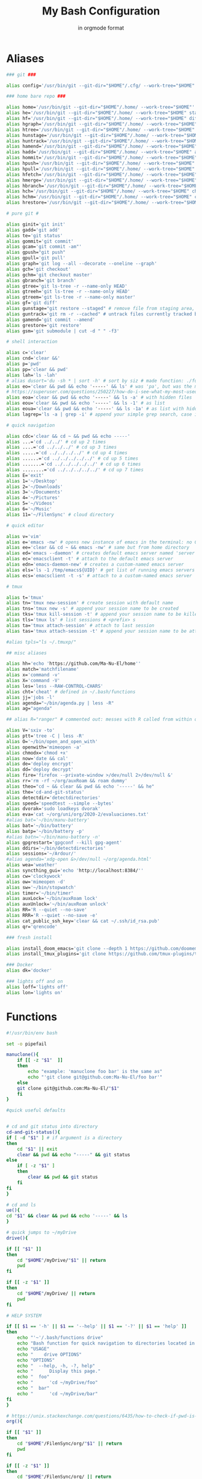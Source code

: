 :TITLE_SUBTITLE_AND_EXPORT_FILE_NAME:
#+TITLE: My Bash Configuration
#+SUBTITLE: in orgmode format
#+EXPORT_FILE_NAME: ./export/bash_configuration
:END:

* Aliases

#+begin_src bash :tangle ./aliases :shebang "#!/usr/bin/env bash" :tangle-mode (identity #o755)
### git ###

alias config='/usr/bin/git --git-dir="$HOME"/.cfg/ --work-tree="$HOME"'

### home bare repo ###

alias home='/usr/bin/git --git-dir="$HOME"/.home/ --work-tree="$HOME"'
alias he='/usr/bin/git --git-dir="$HOME"/.home/ --work-tree="$HOME" status' # same idea as "te"
alias hf='/usr/bin/git --git-dir="$HOME"/.home/ --work-tree="$HOME" diff'
alias hgraph='/usr/bin/git --git-dir="$HOME"/.home/ --work-tree="$HOME" log --all --decorate --oneline --graph'
alias htree='/usr/bin/git --git-dir="$HOME"/.home/ --work-tree="$HOME" ls-tree --name-only master'
alias hunstage='/usr/bin/git --git-dir="$HOME"/.home/ --work-tree="$HOME" restore --staged'
alias huntrack='/usr/bin/git --git-dir="$HOME"/.home/ --work-tree="$HOME" rm -r --cached'
alias hamend='/usr/bin/git --git-dir="$HOME"/.home/ --work-tree="$HOME" commit --amend'
alias hadd='/usr/bin/git --git-dir="$HOME"/.home/ --work-tree="$HOME" add'
alias hommit='/usr/bin/git --git-dir="$HOME"/.home/ --work-tree="$HOME" commit'
alias hpush='/usr/bin/git --git-dir="$HOME"/.home/ --work-tree="$HOME" push'
alias hpull='/usr/bin/git --git-dir="$HOME"/.home/ --work-tree="$HOME" pull'
alias hfetch='/usr/bin/git --git-dir="$HOME"/.home/ --work-tree="$HOME" fetch'
alias hmerge='/usr/bin/git --git-dir="$HOME"/.home/ --work-tree="$HOME" merge'
alias hbranch='/usr/bin/git --git-dir="$HOME"/.home/ --work-tree="$HOME" branch'
alias hch='/usr/bin/git --git-dir="$HOME"/.home/ --work-tree="$HOME" checkout'
alias hchm='/usr/bin/git --git-dir="$HOME"/.home/ --work-tree="$HOME" checkout master'
alias hrestore='/usr/bin/git --git-dir="$HOME"/.home/ --work-tree="$HOME" restore'

# pure git #

alias ginit='git init'
alias gadd='git add'
alias te='git status'
alias gommit='git commit'
alias gcam='git commit -am"'
alias gpush="git push"
alias gpull='git pull'
alias graph='git log --all --decorate --oneline --graph'
alias gch='git checkout'
alias gchm='git checkout master'
alias gbranch='git branch'
alias gtree='git ls-tree -r --name-only HEAD'
alias gtreeh='git ls-tree -r --name-only HEAD'
alias gtreem='git ls-tree -r --name-only master'
alias gf='git diff'
alias gunstage="git restore --staged" # remove file from staging area, '-r' flag for directorie'
alias guntrack='git rm -r --cached" # untrack files currently tracked by git, '-r' flag for directorie'
alias gamend='git commit --amend'
alias grestore='git restore'
alias gsm='git submodule | cut -d " " -f3'

# shell interaction

alias c='clear'
alias cnd='clear &&'
alias p='pwd'
alias pp='clear && pwd'
alias lah='ls -lah'
# alias dusort='du -sh * | sort -h' # sort by siz # made function: ./functions
alias eo='clear && pwd && echo '-----' && ls' # was 'pa', but was the most used one so now is more ergo
# https://superuser.com/questions/250227/how-do-i-see-what-my-most-used-linux-command-are
alias eoa='clear && pwd && echo '-----' && ls -a' # with hidden files
alias eou='clear && pwd && echo '-----' && ls -1' # as list
alias eoua='clear && pwd && echo '-----' && ls -1a' # as list with hidden files
alias lagrep='ls -a | grep -i' # append your simple grep search, case insensitive

# quick navigation

alias cdc='clear && cd ~ && pwd && echo -----'
alias ...='cd ../../' # cd up 2 times
alias ....='cd ../../../' # cd up 3 times
alias .....='cd ../../../../' # cd up 4 times
alias ......='cd ../../../../../' # cd up 5 times
alias .......='cd ../../../../../' # cd up 6 times
alias ........='cd ../../../../../' # cd up 7 times
alias E='exit'
alias 1='~/Desktop'
alias 2='~/Downloads'
alias 3='~/Documents'
alias 4='~/Pictures'
alias 5='~/Videos'
alias 6='~/Music'
alias 11='~/FilenSync' # cloud directory

# quick editor

alias v='vim'
alias e='emacs -nw' # opens new instance of emacs in the terminal: no GUI
alias ee='clear && cd ~ && emacs -nw' # same but from home directory
alias ed='emacs --daemon' # creates default emacs server named 'server'
alias ec='emacsclient -t' # attach to the default emacs server
alias edn='emacs-daemon-new' # creates a custom-named emacs server
alias els='ls -1 /tmp/emacs${UID}' # get list of running emacs servers
alias ecs='emacsclient -t -s' # attach to a custom-named emacs server

# tmux

alias t='tmux'
alias tn='tmux new-session' # create session with default name
alias tns='tmux new -s' # append your session name to be created
alias tks='tmux kill-session -t' # append your session name to be killed
alias tls='tmux ls' # list sessions # <prefix> s
alias ta='tmux attach-session' # attach to last session
alias tas='tmux attach-session -t' # append your session name to be attached to

#alias tpls="ls ~/.tmuxp/"

## misc aliases

alias hh='echo 'https://github.com/Ma-Nu-El/home''
alias match='matchfilename'
alias x='command -v'
alias X='command -V'
alias les='less --RAW-CONTROL-CHARS'
alias cht='cheat' # defined in ~/.bash/functions
alias jj='jobs -l'
alias agenda="~/bin/agenda.py | less -R"
alias ag="agenda"

## alias R="ranger" # commented out: messes with R called from within orgmode.

alias V='sxiv -to'
alias ptt='tree -C | less -R'
alias O='~/bin/open_and_open_with'
alias openwith='mimeopen -a'
alias chmodx='chmod +x'
alias now='date && cal'
alias de='deploy encrypt'
alias dd='deploy decrypt'
alias fire='firefox --private-window >/dev/null 2>/dev/null &'
alias rr='rm -rf ~/org/auxRoam && roam dummy'
alias theo="cd ~ && clear && pwd && echo '-----' && he"
alias the='cd-and-git-status'
alias detectdir='detectdirectories'
alias speed='speedtest --simple --bytes'
alias dvorak='sudo loadkeys dvorak'
alias eva='cat ~/org/uni/org/2020-2/evaluaciones.txt'
#alias bat='~/bin/manu-battery'
alias bat='~/bin/battery'
alias batp='~/bin/battery -p'
#alias batn='~/bin/manu-battery -n'
alias gpgrestart='gpgconf --kill gpg-agent'
alias ddirs='~/bin/detectdirectories'
alias sessions='~/Ardour/'
#alias agenda='xdg-open &>/dev/null ~/org/agenda.html'
alias wea='weather'
alias syncthing_gui='echo 'http://localhost:8384/''
alias cw='clockywock'
alias ow='mimeopen -d'
alias sw='~/bin/stopwatch'
alias timer='~/bin/timer'
alias auxLock='~/bin/auxRoam lock'
alias auxUnlock='~/bin/auxRoam unlock'
alias RR='R --quiet --no-save'
alias RRR='R --quiet --no-save -e'
alias cat_public_ssh_key='clear && cat ~/.ssh/id_rsa.pub'
alias qr='qrencode'

### fresh install

alias install_doom_emacs='git clone --depth 1 https://github.com/doomemacs/doomemacs ~/.emacs.d && ~/.emacs.d/bin/doom install'
alias install_tmux_plugins='git clone https://github.com/tmux-plugins/tpm ~/.tmux/plugins/tpm' # install packages on fresh OS

### Docker
alias dk='docker'

### lights off and on
alias loff='lights off'
alias lon='lights on'
#+end_src

* Functions

#+begin_src bash :tangle ./functions :shebang "#!/usr/bin/env bash" :tangle-mode (identity #o755)
#!/usr/bin/env bash

set -o pipefail

manuclone(){
	if [[ -z "$1"  ]]
	then
		echo "example: 'manuclone foo bar' is the same as"
		echo "'git clone git@github.com:Ma-Nu-El/foo bar'"
	else
	git clone git@github.com:Ma-Nu-El/"$1"
	fi
}

#quick useful defaults


# cd and git status into directory
cd-and-git-status(){
if [ -d "$1" ] # if argument is a directory
then
	cd "$1" || exit
	clear && pwd && echo "-----" && git status
else
	if [ -z "$1" ]
	then
		clear && pwd && git status
	fi
fi
}

# cd and ls
ue(){
cd "$1" && clear && pwd && echo '-----' && ls
}

# quick jumps to ~/myDrive
drive(){

if [[ "$1" ]]
then
    cd "$HOME"/myDrive/"$1" || return
    pwd
fi

if [[ -z "$1" ]]
then
    cd "$HOME"/myDrive/ || return
    pwd
fi

# HELP SYSTEM

if [[ $1 == '-h' || $1 == '--help' || $1 == '-?' || $1 == 'help' ]]
then
	echo "'~'/.bash/functions drive"
	echo "Bash function for quick navigation to directories located in ~/myDrive"
	echo "USAGE"
	echo "    drive OPTIONS"
	echo "OPTIONS"
	echo "  --help, -h, -?, help"
	echo "      Display this page."
	echo "  foo"
	echo "      'cd ~/myDrive/foo"
	echo "  bar"
	echo "      'cd ~/myDrive/bar"
fi
}

# https://unix.stackexchange.com/questions/6435/how-to-check-if-pwd-is-a-subdirectory-of-a-given-path
org(){

if [[ "$1" ]]
then
    cd "$HOME"/FilenSync/org/"$1" || return
    pwd
fi

if [[ -z "$1" ]]
then
    cd "$HOME"/FilenSync/org/ || return
    pwd
fi

# HELP SYSTEM

if [[ $1 == '-h' || $1 == '--help' || $1 == '-?' || $1 == 'help' ]]
then
	echo "'~'/.bash/functions org"
	echo "Bash function for quick navigation to directories located in"
    echo "$HOME/FilenSync/org"
	echo "USAGE"
	echo "    drive OPTIONS"
	echo "OPTIONS"
	echo "  --help, -h, -?, help"
	echo "      Display this page."
	echo "  foo"
	echo "      'cd ~/FilenSync/org/foo"
	echo "  bar"
	echo "      'cd ~/FilenSync/org/bar"
fi
}

# sort by size
dusort() {

if [[ -z "$1" ]]
then
	du -sh ./* | sort -h
fi

if [[ "$1" == "-1" ]]
then
	du -h ./* -d 1 | sort -h
fi

# HELP SYSTEM

if [[ $1 == '-h' || $1 == '--help' || $1 == '-?' || $1 == 'help' ]]
then
	echo "'~'/.bash/functions dusort"
	echo "Bash function for sorting files/directories by size"
	echo "USAGE"
	echo "    dusort OPTIONS"
	echo "OPTIONS"
	echo "  --help, -h, -?, help"
	echo "      Display this page."
	echo "  -1"
	echo "      With 1 more depth level."
fi

}

weather(){
	if [[ -z "$1"  ]]
	then
		wget -qO- wttr.in/Villarrica+Chile?Fm | less -R
	else
		wget -qO- wttr.in/"$1"?Fm | less -R
	fi
}

cheat (){
	if [[ -z "$1"  ]]
	then
                curl cheat.sh | less --RAW-CONTROL-CHARS
	else
                curl cheat.sh/"$1" | less --RAW-CONTROL-CHARS
	fi
}

red (){
	if [[ -z "$1"  ]]
	then
                redshift -x
	else
                redshift -O "$1"
	fi
}

psaux(){
  # select 2nd and lats field with awk
  ps aux | awk '{print $2, $NF}' | less -S
}

lights(){
case "$1" in
    on)
	  ~/bin/set_theme_to_light ;;
    off)
	  ~/bin/set_theme_to_dark ;;
esac
}
#+end_src

* Environments
